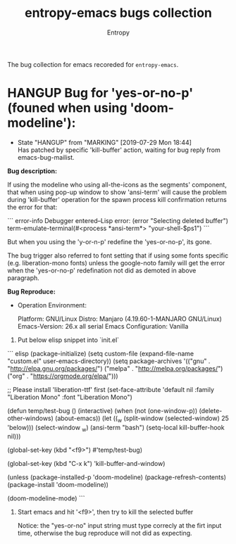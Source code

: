 # Local Variables:
# fill-column: 70
# org-adapt-indentation: nil
# org-download-image-dir: "./img/"
# eval: (auto-fill-mode)
# End:
#+title: entropy-emacs bugs collection
#+author: Entropy

The bug collection for emacs recoreded for =entropy-emacs=.


* HANGUP Bug for 'yes-or-no-p' (founed when using 'doom-modeline'):
  CLOSED: [2019-07-29 Mon 18:44]
  :PROPERTIES:
  :CUSTOM_ID: h-0c3ab89e-a470-42d2-946e-4f217ea2f20c
  :END:

  - State "HANGUP"     from "MARKING"    [2019-07-29 Mon 18:44] \\
    Has patched by specific 'kill-buffer' action, waiting for bug reply
    from emacs-bug-mailist.

*Bug description:*

If using the modeline who using all-the-icons as the segments'
component, that when using pop-up window to show 'ansi-term' will
cause the problem during 'kill-buffer' operation for the spawn process
kill confirmation returns the error for that:

``` error-info
Debugger entered--Lisp error: (error "Selecting deleted buffer")
  term-emulate-terminal(#<process *ansi-term*> "your-shell-$ps1")
```

But when you using the 'y-or-n-p' redefine the 'yes-or-no-p', its
gone.

The bug trigger also referred to font setting that if using some fonts
specific (e.g. liberation-mono fonts) unless the google-noto family
will get the error when the 'yes-or-no-p' redefination not did as
demoted in above paragraph.

*Bug Reproduce:*

- Operation Environment:

  Platform: GNU/Linux
  Distro: Manjaro (4.19.60-1-MANJARO GNU/Linux)
  Emacs-Version: 26.x all serial
  Emacs Configuration: Vanilla

1. Put below elisp snippet into `init.el`

``` elisp
(package-initialize)
(setq custom-file (expand-file-name "custom.el" user-emacs-directory))
(setq package-archives '(("gnu"   . "http://elpa.gnu.org/packages/")
                         ("melpa" . "http://melpa.org/packages/")
                         ("org"   . "https://orgmode.org/elpa/")))

;; Please install 'liberation-ttf' first
(set-face-attribute 'default nil :family "Liberation Mono" :font "Liberation Mono")

(defun temp/test-bug ()
  (interactive)
  (when (not (one-window-p))
    (delete-other-windows)
    (about-emacs))
  (let ((_w (split-window
             (selected-window)
             25
             'below)))
    (select-window _w)
    (ansi-term "bash")
    (setq-local kill-buffer-hook nil)))

(global-set-key (kbd "<f9>") #'temp/test-bug)

(global-set-key (kbd "C-x k") 'kill-buffer-and-window)

(unless (package-installed-p 'doom-modeline)
  (package-refresh-contents)
  (package-install 'doom-modeline))

(doom-modeline-mode)
```

2. Start emacs and hit '<f9>', then try to kill the selected buffer

   Notice: the "yes-or-no" input string must type correcly at the firt
   input time, otherwise the bug reproduce will not did as expecting.
